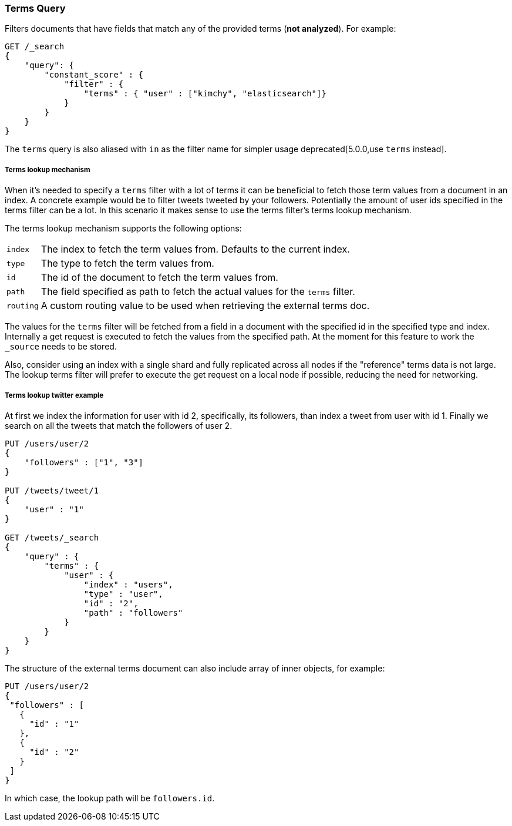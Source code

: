 [[query-dsl-terms-query]]
=== Terms Query

Filters documents that have fields that match any of the provided terms
(*not analyzed*). For example:

[source,js]
--------------------------------------------------
GET /_search
{
    "query": {
        "constant_score" : {
            "filter" : {
                "terms" : { "user" : ["kimchy", "elasticsearch"]}
            }
        }
    }
}
--------------------------------------------------
// CONSOLE

The `terms` query is also aliased with `in` as the filter name for
simpler usage deprecated[5.0.0,use `terms` instead].

[float]
[[query-dsl-terms-lookup]]
===== Terms lookup mechanism

When it's needed to specify a `terms` filter with a lot of terms it can
be beneficial to fetch those term values from a document in an index. A
concrete example would be to filter tweets tweeted by your followers.
Potentially the amount of user ids specified in the terms filter can be
a lot. In this scenario it makes sense to use the terms filter's terms
lookup mechanism.

The terms lookup mechanism supports the following options:

[horizontal]
`index`::
    The index to fetch the term values from. Defaults to the
    current index.

`type`::
    The type to fetch the term values from.

`id`::
    The id of the document to fetch the term values from.

`path`::
    The field specified as path to fetch the actual values for the
    `terms` filter.

`routing`::
    A custom routing value to be used when retrieving the
    external terms doc.

The values for the `terms` filter will be fetched from a field in a
document with the specified id in the specified type and index.
Internally a get request is executed to fetch the values from the
specified path. At the moment for this feature to work the `_source`
needs to be stored.

Also, consider using an index with a single shard and fully replicated
across all nodes if the "reference" terms data is not large. The lookup
terms filter will prefer to execute the get request on a local node if
possible, reducing the need for networking.

[float]
===== Terms lookup twitter example
At first we index the information for user with id 2, specifically, its
followers, than index a tweet from user with id 1. Finally we search on
all the tweets that match the followers of user 2.

[source,js]
--------------------------------------------------
PUT /users/user/2
{
    "followers" : ["1", "3"]
}

PUT /tweets/tweet/1
{
    "user" : "1"
}

GET /tweets/_search
{
    "query" : {
        "terms" : {
            "user" : {
                "index" : "users",
                "type" : "user",
                "id" : "2",
                "path" : "followers"
            }
        }
    }
}
--------------------------------------------------
// CONSOLE

The structure of the external terms document can also include array of
inner objects, for example:

[source,js]
--------------------------------------------------
PUT /users/user/2
{
 "followers" : [
   {
     "id" : "1"
   },
   {
     "id" : "2"
   }
 ]
}
--------------------------------------------------
// CONSOLE

In which case, the lookup path will be `followers.id`.
